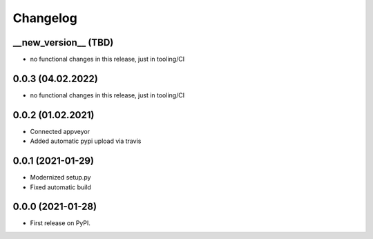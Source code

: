 
Changelog
=========

__new_version__ (TBD)
---------------------

* no functional changes in this release,
  just in tooling/CI

0.0.3 (04.02.2022)
---------------------

* no functional changes in this release,
  just in tooling/CI

0.0.2 (01.02.2021)
---------------------

* Connected appveyor
* Added automatic pypi upload via travis

0.0.1 (2021-01-29)
------------------

* Modernized setup.py
* Fixed automatic build

0.0.0 (2021-01-28)
------------------

* First release on PyPI.
